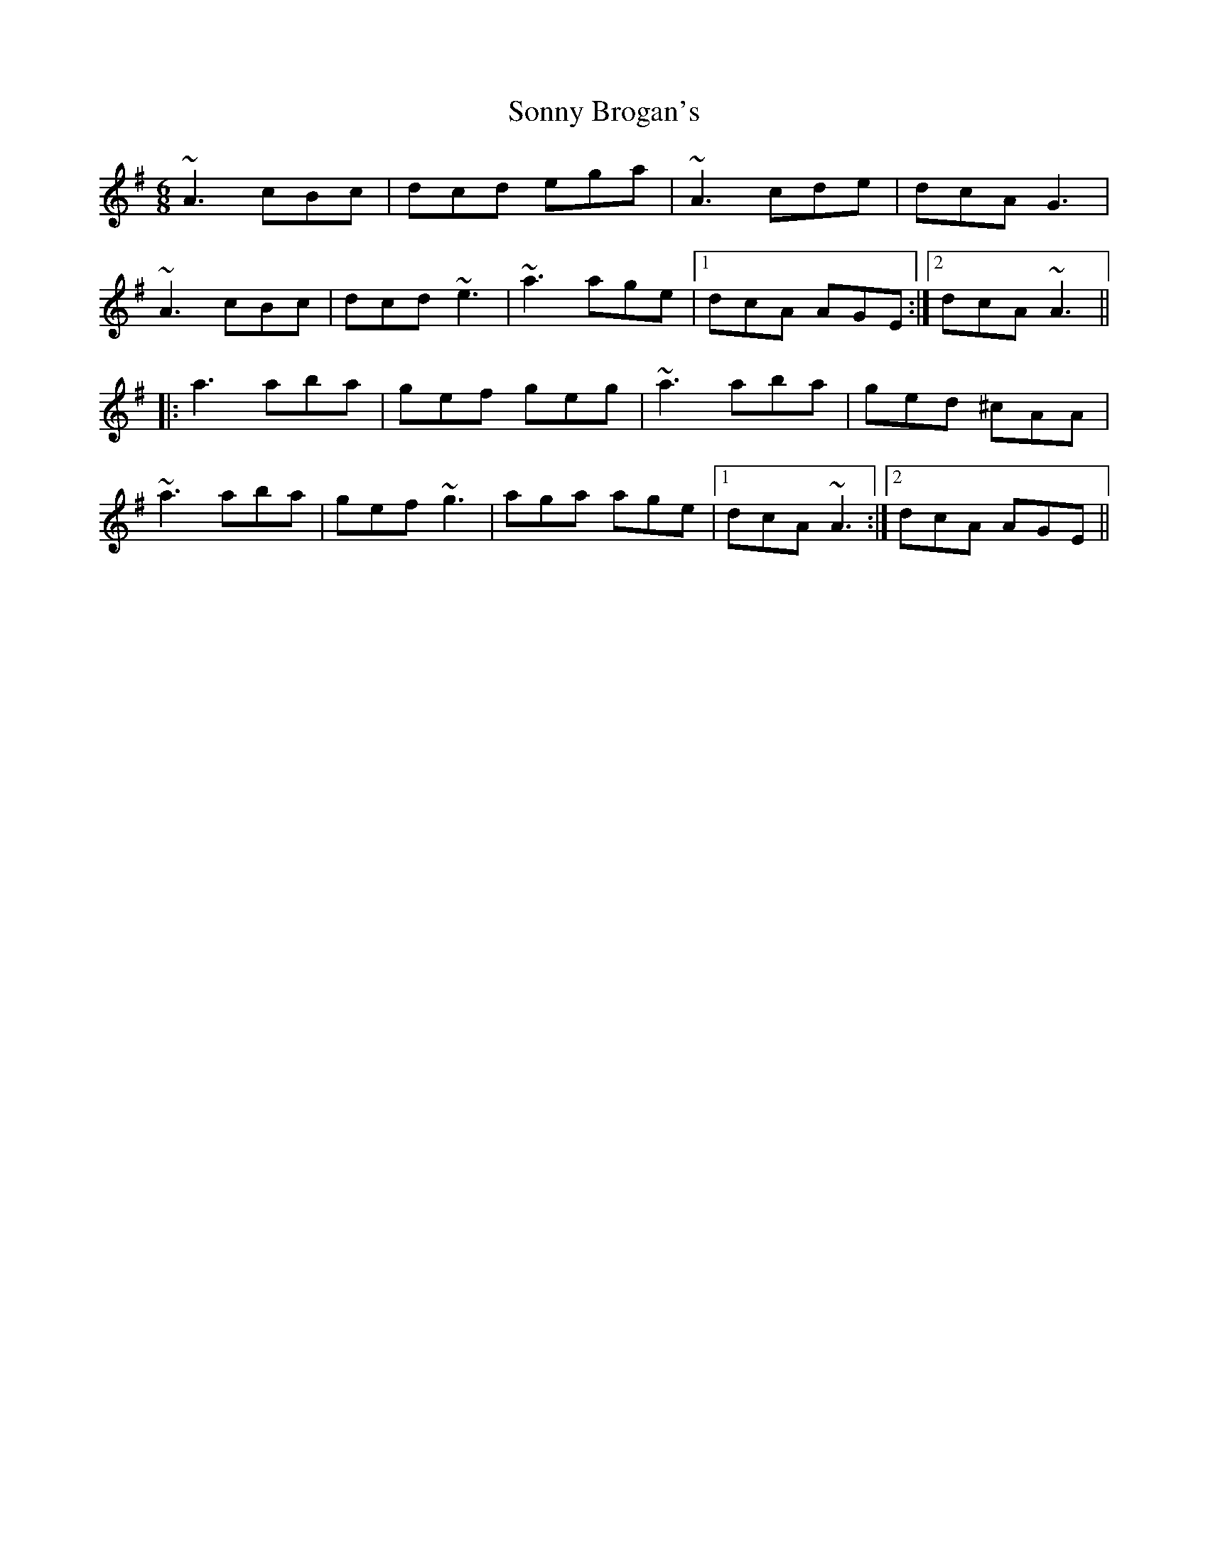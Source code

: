 X: 37802
T: Sonny Brogan's
R: jig
M: 6/8
K: Adorian
~A3 cBc|dcd ega|~A3 cde|dcA G3|
~A3 cBc|dcd ~e3|~a3 age|1 dcA AGE:|2 dcA ~A3||
|:a3 aba|gef geg|~a3 aba|ged ^cAA|
~a3 aba|gef ~g3|aga age|1 dcA ~A3:|2 dcA AGE||

